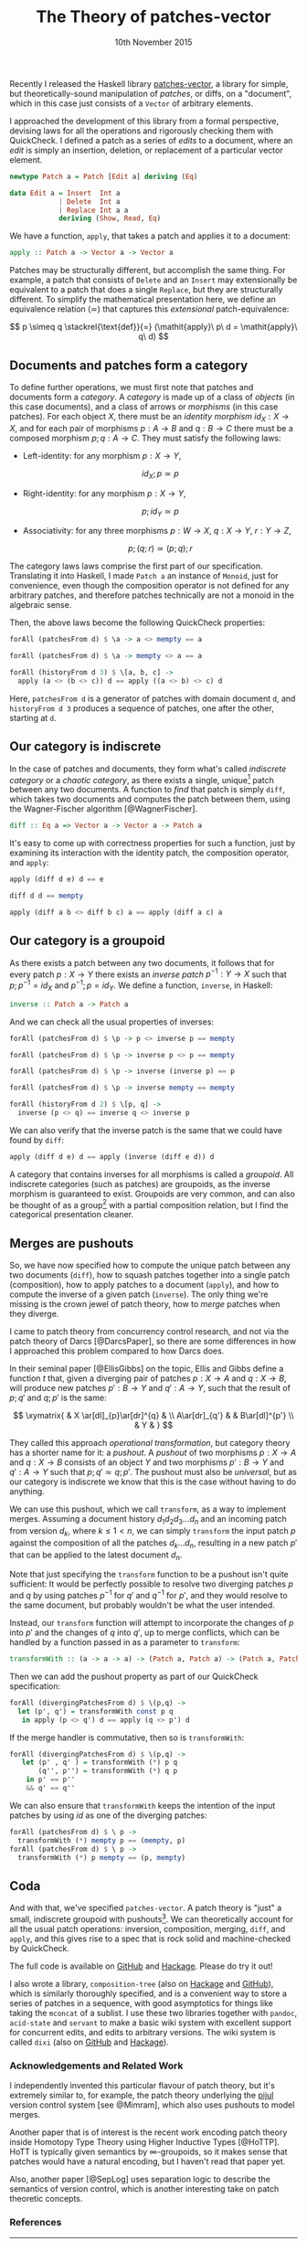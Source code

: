 #+TITLE: The Theory of patches-vector
#+KEYWORDS: category-theory, patch-theory, haskell, version-control, quickcheck
#+DATE: 10th November 2015
#+TIME: 12:00

Recently I released the Haskell library [[https://github.com/liamoc/patches-vector#readme][patches-vector]], a library for simple, but theoretically-sound manipulation of /patches/, or diffs, on a
"document", which in this case just consists of a ~Vector~ of arbitrary elements. 

I approached the development of this library from a formal perspective, devising laws for all the operations and rigorously checking them with
QuickCheck. I defined a patch as a series of /edits/ to a document, where an /edit/ is simply an insertion, deletion, or replacement of a particular
vector element.

#+BEGIN_SRC haskell
newtype Patch a = Patch [Edit a] deriving (Eq)

data Edit a = Insert  Int a
            | Delete  Int a
            | Replace Int a a
            deriving (Show, Read, Eq)
#+END_SRC

We have a function, ~apply~, that takes a patch and applies it to a document:

#+BEGIN_SRC haskell
apply :: Patch a -> Vector a -> Vector a
#+END_SRC

Patches may be structurally different, but accomplish the same thing. For example, a patch that consists of ~Delete~ and an ~Insert~ may
extensionally be equivalent to a patch that does a single ~Replace~, but they are structurally different. To simplify the mathematical presentation
here, we define an equivalence relation $(\simeq)$ that captures this /extensional/ patch-equivalence:

$$
  p \simeq q \stackrel{\text{def}}{=} (\mathit{apply}\ p\ d = \mathit{apply}\ q\ d)
$$

** Documents and patches form a category

To define further operations, we must first note that patches and documents form a /category/. A /category/ is made up of a class of
/objects/ (in this case documents), and a class of arrows or /morphisms/ (in this case patches). For each object $X$, there must be an 
/identity morphism/ $id_X : X \rightarrow X$, and for each pair of morphisms $p : A \rightarrow B$ and $q : B \rightarrow C$ there must 
be a composed morphism $p;q : A \rightarrow C$. They must satisfy the following laws:

- Left-identity: for any morphism $p : X \rightarrow Y$, 

    $$\mathit{id}_X ; p \simeq p$$

- Right-identity: for any morphism $p : X \rightarrow Y$,

    $$p ; \mathit{id}_Y \simeq p$$
  
- Associativity: for any three morphisms $p : W \rightarrow X$, $q : X \rightarrow Y$, $r : Y \rightarrow Z$, 

  $$p ; (q ; r) \simeq (p ; q) ; r$$

The category laws laws comprise the first part of our specification. Translating it into Haskell, 
I made ~Patch a~ an instance of ~Monoid~, just for convenience, even though the composition operator is not defined for any arbitrary patches,
and therefore patches technically are not a monoid in the algebraic sense.

Then, the above laws become the following QuickCheck properties:

#+BEGIN_SRC haskell
forAll (patchesFrom d) $ \a -> a <> mempty == a

forAll (patchesFrom d) $ \a -> mempty <> a == a

forAll (historyFrom d 3) $ \[a, b, c] ->
  apply (a <> (b <> c)) d == apply ((a <> b) <> c) d
#+END_SRC

Here, ~patchesFrom d~ is a generator of patches with domain document ~d~, and ~historyFrom d 3~ produces a sequence of patches, one after
the other, starting at ~d~.

** Our category is indiscrete

In the case of patches and documents, they form what's called /indiscrete category/ or a /chaotic category/, as there exists a single, unique[fn:1] patch between any two documents.
A function to /find/ that patch is simply ~diff~, which takes two documents and computes the patch between them, using the Wagner-Fischer algorithm
[@WagnerFischer].

#+BEGIN_SRC haskell 
diff :: Eq a => Vector a -> Vector a -> Patch a
#+END_SRC

It's easy to come up with correctness properties for such a function, just by examining its interaction with the identity patch, the composition operator, and ~apply~:

#+BEGIN_SRC haskell
apply (diff d e) d == e

diff d d == mempty

apply (diff a b <> diff b c) a == apply (diff a c) a
#+END_SRC

** Our category is a groupoid

As there exists a patch between any two documents, it follows that for every patch $p : X \rightarrow Y$ there exists an /inverse patch/ 
$p^{-1} : Y \rightarrow X$ such that $p ; p^{-1} = \mathit{id}_X$ and $p^{-1} ; p = \mathit{id}_Y$. We define a function, ~inverse~, in Haskell:

#+BEGIN_SRC haskell
inverse :: Patch a -> Patch a
#+END_SRC

And we can check all the usual properties of inverses:

#+BEGIN_SRC haskell
forAll (patchesFrom d) $ \p -> p <> inverse p == mempty

forAll (patchesFrom d) $ \p -> inverse p <> p == mempty

forAll (patchesFrom d) $ \p -> inverse (inverse p) == p

forAll (patchesFrom d) $ \p -> inverse mempty == mempty

forAll (historyFrom d 2) $ \[p, q] ->
  inverse (p <> q) == inverse q <> inverse p
#+END_SRC

We can also verify that the inverse patch is the same that we could have found by ~diff~:

#+BEGIN_SRC haskell
apply (diff d e) d == apply (inverse (diff e d)) d
#+END_SRC

A category that contains inverses for all morphisms is called a /groupoid/. All indiscrete categories (such as patches) are groupoids, as the inverse morphism is
guaranteed to exist. Groupoids are very common, and can also be thought of as a group[fn:2] with a partial composition relation, but I find the categorical presentation cleaner.

** Merges are pushouts

So, we have now specified how to compute the unique patch between any two documents (~diff~), how to squash patches together into a single patch (composition),
how to apply patches to a document (~apply~), and how to compute the inverse of a given patch (~inverse~). The only thing we're missing is the crown 
jewel of patch theory, how to /merge/ patches when they diverge.

I came to patch theory from concurrency control research, and not via the patch theory of Darcs [@DarcsPaper], so there are some differences in how
I approached this problem compared to how Darcs does.

In their seminal paper [@EllisGibbs] on the topic, Ellis and Gibbs define a function $t$ that, given a diverging pair of patches $p : X \rightarrow A$ 
and $q : X \rightarrow B$, will produce new patches $p' : B \rightarrow Y$ and $q' : A \rightarrow Y$, such that the result of $p ; q'$ and $q ; p'$ is the same:

$$
\xymatrix{  & X \ar[dl]_{p}\ar[dr]^{q} & \\
           A\ar[dr]_{q'} & & B\ar[dl]^{p'} \\
            & Y & }
$$

They called this approach /operational transformation/, but category theory has a shorter name for it: a /pushout/. A /pushout/ of two morphisms $p : X \rightarrow A$ and $q : X \rightarrow B$
consists of an object $Y$ and two morphisms $p' : B \rightarrow Y$ and $q' : A \rightarrow Y$ such that $p ; q' \simeq q ; p'$. The pushout must also be 
/universal/, but as our category is indiscrete we know that this is the case without having to do anything. 

We can use this pushout, which we call ~transform~, as a way to implement merges. Assuming a document history $d_1d_2d_3\dots d_n$ and an incoming patch from version $d_k$, where $k \le 1 < n$,
we can simply ~transform~ the input patch $p$ against the composition of all the patches $d_k\dots d_n$, resulting in a new patch $p'$ that can be applied to the latest document $d_n$.

Note that just specifying the ~transform~ function to be a pushout isn't quite sufficient: It would be perfectly possible to resolve two diverging patches $p$ and $q$ by using 
patches $p^{-1}$ for $q'$ and $q^{-1}$ for $p'$, and they would resolve to the same document, but probably wouldn't be what the user intended.

Instead, our ~transform~ function will attempt to incorporate the changes of $p$ into $p'$ and the changes of $q$ into $q'$, up to merge conflicts, which can be handled 
by a function passed in as a parameter to ~transform~:

#+BEGIN_SRC haskell
transformWith :: (a -> a -> a) -> (Patch a, Patch a) -> (Patch a, Patch a)
#+END_SRC

Then we can add the pushout property as part of our QuickCheck specification:

#+BEGIN_SRC haskell
forAll (divergingPatchesFrom d) $ \(p,q) ->
  let (p', q') = transformWith const p q 
   in apply (p <> q') d == apply (q <> p') d
#+END_SRC

If the merge handler is commutative, then so is ~transformWith~:

#+BEGIN_SRC haskell
forAll (divergingPatchesFrom d) $ \(p,q) ->
   let (p' , q' ) = transformWith (*) p q 
       (q'', p'') = transformWith (*) q p 
    in p' == p''
    && q' == q''
#+END_SRC

We can also ensure that ~transformWith~ keeps the intention of the input patches by using $\mathit{id}$ as one of the diverging patches:

#+BEGIN_SRC haskell
forAll (patchesFrom d) $ \ p -> 
  transformWith (*) mempty p == (mempty, p)
forAll (patchesFrom d) $ \ p ->
  transformWith (*) p mempty == (p, mempty)
#+END_SRC

** Coda

And with that, we've specified ~patches-vector~. A patch theory is "just" a small, indiscrete groupoid with pushouts[fn:3]. We can theoretically
account for all the usual patch operations: inversion, composition, merging, ~diff~, and ~apply~, and this gives rise to a spec that is rock
solid and machine-checked by QuickCheck.

The full code is available on [[https://github.com/liamoc/patches-vector][GitHub]] and [[http://hackage.haskell.org/package/patches-vector][Hackage]]. Please do try it out!

I also wrote a library, ~composition-tree~ (also on [[http://hackage.haskell.org/package/composition-tree][Hackage]] and [[https://github.com/liamoc/composition-tree][GitHub]]), which is similarly thoroughly specified, and is a convenient way to store a series of patches in 
a sequence, with good asymptotics for things like taking the ~mconcat~ of a sublist. I use these two libraries together with ~pandoc~, ~acid-state~ and ~servant~
to make a basic wiki system with excellent support for concurrent edits, and edits to arbitrary versions. The wiki system is called ~dixi~ (also on [[https://github.com/liamoc/dixi][GitHub]] and [[http://hackage.haskell.org/package/dixi][Hackage]]).


*** Acknowledgements and Related Work

I independently invented this particular flavour of patch theory, but it's extremely similar to, for example, the patch theory underlying
the [[https://pijul.org][pijul]] version control system [see @Mimram], which also uses pushouts to model merges.

Another paper that is of interest is the recent work encoding patch theory inside Homotopy Type Theory using Higher Inductive Types [@HoTTP]. 
HoTT is typically given semantics by ∞-groupoids, so it makes sense that patches would have a natural encoding, but I haven't read that paper yet. 

Also, another paper [@SepLog] uses separation logic to describe the semantics of version control, which is another interesting take on patch theoretic
concepts.

*** References

[fn:1] Up to $(\simeq)$, of course.
[fn:2] A /group/ is a monoid with inverses.
[fn:3] What's the problem?
